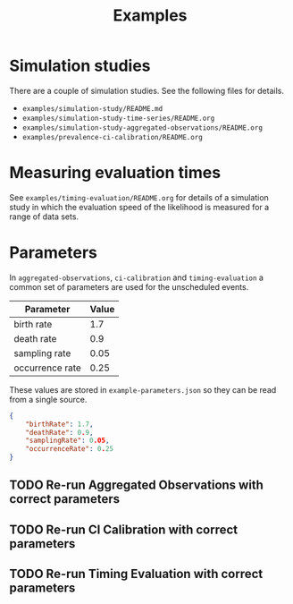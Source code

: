 #+title: Examples

* Simulation studies

There are a couple of simulation studies. See the following files for details.

- =examples/simulation-study/README.md=
- =examples/simulation-study-time-series/README.org=
- =examples/simulation-study-aggregated-observations/README.org=
- =examples/prevalence-ci-calibration/README.org=

* Measuring evaluation times

See =examples/timing-evaluation/README.org= for details of a simulation study in
which the evaluation speed of the likelihood is measured for a range of data
sets.

* Parameters

In =aggregated-observations=, =ci-calibration= and =timing-evaluation= a common
set of parameters are used for the unscheduled events.

| Parameter       | Value |
|-----------------+-------|
| birth rate      |   1.7 |
| death rate      |   0.9 |
| sampling rate   |  0.05 |
| occurrence rate |  0.25 |

These values are stored in =example-parameters.json= so they can be read from a
single source.

#+begin_src json :tangle example-parameters.json
{
    "birthRate": 1.7,
    "deathRate": 0.9,
    "samplingRate": 0.05,
    "occurrenceRate": 0.25
}
#+end_src

** TODO Re-run Aggregated Observations with correct parameters
** TODO Re-run CI Calibration with correct parameters
** TODO Re-run Timing Evaluation with correct parameters
